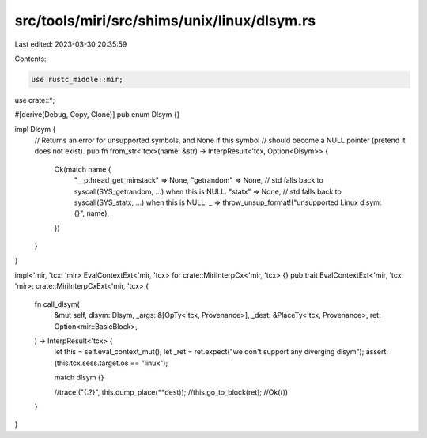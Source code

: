 src/tools/miri/src/shims/unix/linux/dlsym.rs
============================================

Last edited: 2023-03-30 20:35:59

Contents:

.. code-block:: rs

    use rustc_middle::mir;

use crate::*;

#[derive(Debug, Copy, Clone)]
pub enum Dlsym {}

impl Dlsym {
    // Returns an error for unsupported symbols, and None if this symbol
    // should become a NULL pointer (pretend it does not exist).
    pub fn from_str<'tcx>(name: &str) -> InterpResult<'tcx, Option<Dlsym>> {
        Ok(match name {
            "__pthread_get_minstack" => None,
            "getrandom" => None, // std falls back to syscall(SYS_getrandom, ...) when this is NULL.
            "statx" => None,     // std falls back to syscall(SYS_statx, ...) when this is NULL.
            _ => throw_unsup_format!("unsupported Linux dlsym: {}", name),
        })
    }
}

impl<'mir, 'tcx: 'mir> EvalContextExt<'mir, 'tcx> for crate::MiriInterpCx<'mir, 'tcx> {}
pub trait EvalContextExt<'mir, 'tcx: 'mir>: crate::MiriInterpCxExt<'mir, 'tcx> {
    fn call_dlsym(
        &mut self,
        dlsym: Dlsym,
        _args: &[OpTy<'tcx, Provenance>],
        _dest: &PlaceTy<'tcx, Provenance>,
        ret: Option<mir::BasicBlock>,
    ) -> InterpResult<'tcx> {
        let this = self.eval_context_mut();
        let _ret = ret.expect("we don't support any diverging dlsym");
        assert!(this.tcx.sess.target.os == "linux");

        match dlsym {}

        //trace!("{:?}", this.dump_place(**dest));
        //this.go_to_block(ret);
        //Ok(())
    }
}


